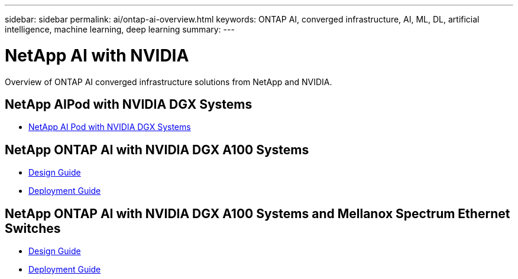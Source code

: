 ---
sidebar: sidebar
permalink: ai/ontap-ai-overview.html
keywords: ONTAP AI, converged infrastructure, AI, ML, DL, artificial intelligence, machine learning, deep learning
summary:
---

= NetApp AI with NVIDIA
:hardbreaks:
:nofooter:
:icons: font
:linkattrs:
:imagesdir: ./../media/

[.lead]
Overview of ONTAP AI converged infrastructure solutions from NetApp and NVIDIA.

== NetApp AIPod with NVIDIA DGX Systems
* link:ai/aipod_nv_intro.html[NetApp AI Pod with NVIDIA DGX Systems]

== NetApp ONTAP AI with NVIDIA DGX A100 Systems
* link:https://www.netapp.com/pdf.html?item=/media/19432-nva-1151-design.pdf[Design Guide]

* link:https://www.netapp.com/pdf.html?item=/media/20708-nva-1151-deploy.pdf[Deployment Guide]

== NetApp ONTAP AI with NVIDIA DGX A100 Systems and Mellanox Spectrum Ethernet Switches
* link:https://www.netapp.com/pdf.html?item=/media/21793-nva-1153-design.pdf[Design Guide]

* link:https://www.netapp.com/pdf.html?item=/media/21789-nva-1153-deploy.pdf[Deployment Guide]
